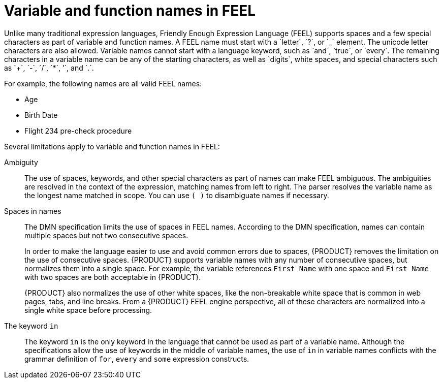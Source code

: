 [id='ds-dmn-names-con_{context}']
= Variable and function names in FEEL
:leveloffset: 3
Unlike many traditional expression languages, Friendly Enough Expression Language (FEEL) supports spaces and a few special characters as part of variable and function names. A FEEL name must start with a `letter`, `?`, or `_` element. The unicode letter characters are also allowed. Variable names cannot start with a language keyword, such as `and`, `true`, or `every`. The remaining characters in a variable name can be any of the starting characters, as well as `digits`, white spaces, and special characters such as `+`, `-`, `/`, `*`, `'`, and `.`.

For example, the following names are all valid FEEL names:

* Age
* Birth Date
* Flight 234 pre-check procedure

Several limitations apply to variable and function names in FEEL:

Ambiguity::
The use of spaces, keywords, and other special characters as part of names can make FEEL ambiguous. The ambiguities are resolved in the context of the expression, matching names from left to right. The parser resolves the variable name as the longest name matched in scope. You can use `( )` to disambiguate names if necessary.

Spaces in names::
The DMN specification limits the use of spaces in FEEL names. According to the DMN specification, names can contain multiple spaces but not two consecutive spaces.
+
--
In order to make the language easier to use and avoid common errors due to spaces, {PRODUCT} removes the limitation on the use of consecutive spaces. {PRODUCT} supports variable names with any number of consecutive spaces, but normalizes them into a single space. For example, the variable references `First Name` with one space and `First  Name` with two spaces are both acceptable in {PRODUCT}.

{PRODUCT} also normalizes the use of other white spaces, like the non-breakable white space that is common in web pages, tabs, and line breaks. From a {PRODUCT} FEEL engine perspective, all of these characters are normalized into a single white space before processing.
--

The keyword `in`::
The keyword `in` is the only keyword in the language that cannot be used as part of a variable name. Although the specifications allow the use of keywords in the middle of variable names, the use of `in` in variable names conflicts with the grammar definition of `for`, `every` and `some` expression constructs.

